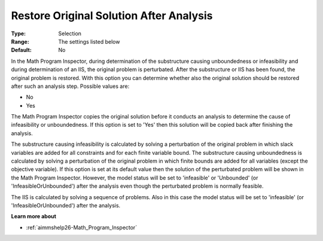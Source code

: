 

.. _option-AIMMS-restore_original_solution_after_analysis:


Restore Original Solution After Analysis
========================================



:Type:	Selection	
:Range:	The settings listed below	
:Default:	No	



In the Math Program Inspector, during determination of the substructure causing unboundedness or infeasibility and during determination of an IIS, the original problem is perturbated. After the substructure or IIS has been found, the original problem is restored. With this option you can determine whether also the original solution should be restored after such an analysis step. Possible values are:



*	No
*	Yes




The Math Program Inspector copies the original solution before it conducts an analysis to determine the cause of infeasibility or unboundedness. If this option is set to 'Yes' then this solution will be copied back after finishing the analysis.





The substructure causing infeasibility is calculated by solving a perturbation of the original problem in which slack variables are added for all constraints and for each finite variable bound. The substructure causing unboundedness is calculated by solving a perturbation of the original problem in which finite bounds are added for all variables (except the objective variable). If this option is set at its default value then the solution of the perturbated problem will be shown in the Math Program Inspector. However, the model status will be set to 'infeasible' or 'Unbounded' (or 'InfeasibleOrUnbounded') after the analysis even though the perturbated problem is normally feasible.





The IIS is calculated by solving a sequence of problems. Also in this case the model status will be set to 'infeasible' (or 'InfeasibleOrUnbounded') after the analysis.





**Learn more about** 

*	:ref:`aimmshelp26-Math_Program_Inspector` 






